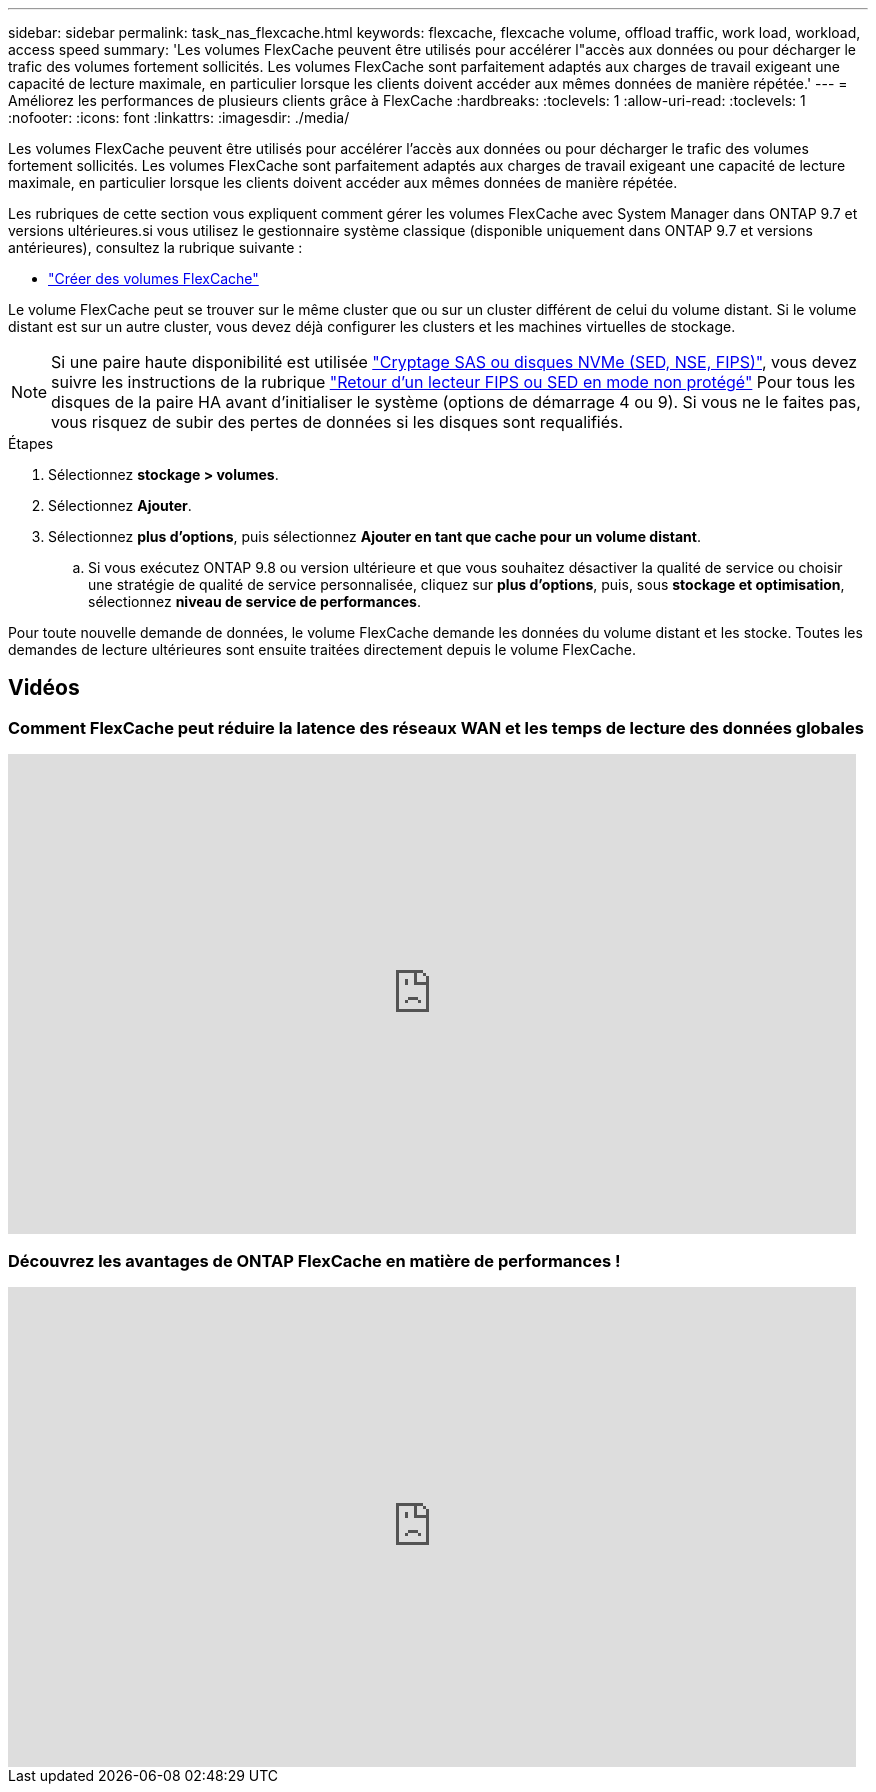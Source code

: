 ---
sidebar: sidebar 
permalink: task_nas_flexcache.html 
keywords: flexcache, flexcache volume, offload traffic, work load, workload, access speed 
summary: 'Les volumes FlexCache peuvent être utilisés pour accélérer l"accès aux données ou pour décharger le trafic des volumes fortement sollicités. Les volumes FlexCache sont parfaitement adaptés aux charges de travail exigeant une capacité de lecture maximale, en particulier lorsque les clients doivent accéder aux mêmes données de manière répétée.' 
---
= Améliorez les performances de plusieurs clients grâce à FlexCache
:hardbreaks:
:toclevels: 1
:allow-uri-read: 
:toclevels: 1
:nofooter: 
:icons: font
:linkattrs: 
:imagesdir: ./media/


[role="lead"]
Les volumes FlexCache peuvent être utilisés pour accélérer l'accès aux données ou pour décharger le trafic des volumes fortement sollicités. Les volumes FlexCache sont parfaitement adaptés aux charges de travail exigeant une capacité de lecture maximale, en particulier lorsque les clients doivent accéder aux mêmes données de manière répétée.

Les rubriques de cette section vous expliquent comment gérer les volumes FlexCache avec System Manager dans ONTAP 9.7 et versions ultérieures.si vous utilisez le gestionnaire système classique (disponible uniquement dans ONTAP 9.7 et versions antérieures), consultez la rubrique suivante :

* https://docs.netapp.com/us-en/ontap-sm-classic/online-help-96-97/task_creating_flexcache_volumes.html["Créer des volumes FlexCache"^]


Le volume FlexCache peut se trouver sur le même cluster que ou sur un cluster différent de celui du volume distant. Si le volume distant est sur un autre cluster, vous devez déjà configurer les clusters et les machines virtuelles de stockage.


NOTE: Si une paire haute disponibilité est utilisée link:https://docs.netapp.com/us-en/ontap/encryption-at-rest/support-storage-encryption-concept.html["Cryptage SAS ou disques NVMe (SED, NSE, FIPS)"], vous devez suivre les instructions de la rubrique link:https://docs.netapp.com/us-en/ontap/encryption-at-rest/return-seds-unprotected-mode-task.html["Retour d'un lecteur FIPS ou SED en mode non protégé"] Pour tous les disques de la paire HA avant d'initialiser le système (options de démarrage 4 ou 9). Si vous ne le faites pas, vous risquez de subir des pertes de données si les disques sont requalifiés.

.Étapes
. Sélectionnez *stockage > volumes*.
. Sélectionnez *Ajouter*.
. Sélectionnez *plus d'options*, puis sélectionnez *Ajouter en tant que cache pour un volume distant*.
+
.. Si vous exécutez ONTAP 9.8 ou version ultérieure et que vous souhaitez désactiver la qualité de service ou choisir une stratégie de qualité de service personnalisée, cliquez sur *plus d'options*, puis, sous *stockage et optimisation*, sélectionnez *niveau de service de performances*.




Pour toute nouvelle demande de données, le volume FlexCache demande les données du volume distant et les stocke. Toutes les demandes de lecture ultérieures sont ensuite traitées directement depuis le volume FlexCache.



== Vidéos



=== Comment FlexCache peut réduire la latence des réseaux WAN et les temps de lecture des données globales

video::rbbH0l74RWc[youtube,width=848,height=480]


=== Découvrez les avantages de ONTAP FlexCache en matière de performances !

video::bWi1-8Ydkpg[youtube,width=848,height=480]
